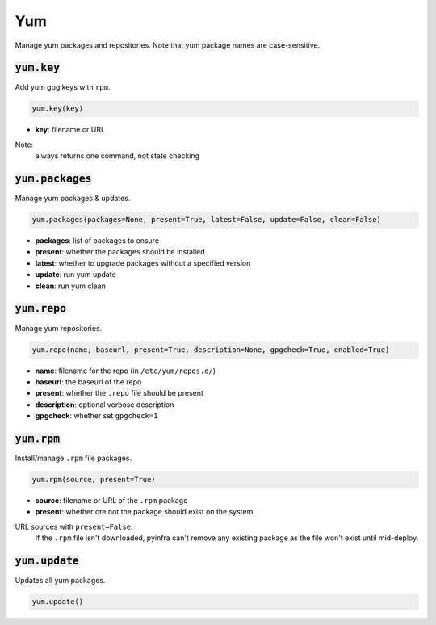 Yum
---


Manage yum packages and repositories. Note that yum package names are case-sensitive.

:code:`yum.key`
~~~~~~~~~~~~~~~

Add yum gpg keys with ``rpm``.

.. code:: python

    yum.key(key)

+ **key**: filename or URL

Note:
    always returns one command, not state checking


:code:`yum.packages`
~~~~~~~~~~~~~~~~~~~~

Manage yum packages & updates.

.. code:: python

    yum.packages(packages=None, present=True, latest=False, update=False, clean=False)

+ **packages**: list of packages to ensure
+ **present**: whether the packages should be installed
+ **latest**: whether to upgrade packages without a specified version
+ **update**: run yum update
+ **clean**: run yum clean


:code:`yum.repo`
~~~~~~~~~~~~~~~~

Manage yum repositories.

.. code:: python

    yum.repo(name, baseurl, present=True, description=None, gpgcheck=True, enabled=True)

+ **name**: filename for the repo (in ``/etc/yum/repos.d/``)
+ **baseurl**: the baseurl of the repo
+ **present**: whether the ``.repo`` file should be present
+ **description**: optional verbose description
+ **gpgcheck**: whether set ``gpgcheck=1``


:code:`yum.rpm`
~~~~~~~~~~~~~~~

Install/manage ``.rpm`` file packages.

.. code:: python

    yum.rpm(source, present=True)

+ **source**: filename or URL of the ``.rpm`` package
+ **present**: whether ore not the package should exist on the system

URL sources with ``present=False``:
    If the ``.rpm`` file isn't downloaded, pyinfra can't remove any existing
    package as the file won't exist until mid-deploy.


:code:`yum.update`
~~~~~~~~~~~~~~~~~~

Updates all yum packages.

.. code:: python

    yum.update()

